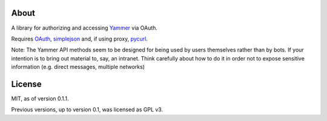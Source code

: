 About
-----

A library for authorizing and accessing Yammer_ via OAuth.

.. _Yammer: https://www.yammer.com/

Requires OAuth_, simplejson_ and, if using proxy, pycurl_.

.. _OAuth: http://oauth.googlecode.com/svn/code/python/oauth/
.. _simplejson: http://simplejson.googlecode.com/svn/trunk/simplejson/
.. _pycurl: http://pycurl.sourceforge.net/

Note: The Yammer API methods seem to be designed for being used by users themselves rather than by bots. If your intention is to bring out material to, say, an intranet. Think carefully about how to do it in order not to expose sensitive information (e.g. direct messages, multiple networks)

License
-------

MIT, as of version 0.1.1.

Previous versions, up to version 0.1, was licensed as GPL v3.
